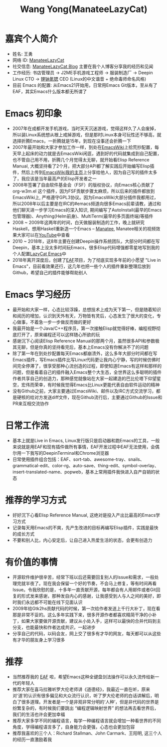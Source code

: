 #+TITLE: Wang Yong(ManateeLazyCat)

* 嘉宾个人简介
  - 姓名: 王勇
  - 网络 ID: [[https://github.com/manateelazycat][ManateeLazyCat]]
  - 社交信息: [[https://manateelazycat.github.io/][ManateeLazyCat Blog]] 主要在我个人博客分享我的经历和见闻
  - 工作经历: 书店管理员 -> J2ME手机游戏工程师 -> 服装制造厂 -> Deepin Linux CTO -> [[https://www.linakesi.com/pc_index][锂钠氪锶]] CEO (Linux的中文谐音 + 绝命毒师命名风格)
  - 目前 Emacs 的配置: 从Emacs21开始用，日常用Emacs Git版本，至从有了EAF，其实Emacs什么版本都无所谓了

* Emacs 初印象
  - 2007年在成都开发手机游戏，当时天天沉迷游戏，觉得这样久了人会废掉，所以装Linux系统想从根上戒掉游戏，但是那时Linux本身可玩性还不够高，就选择折腾Emacs，一折腾就是15年，到现在没事还会折腾一下
  - 2007年最开始和大家才参加工作一样，到处在[[https://www.emacswiki.org][EmacsWiki]]上拾荒抄配置，每天早上起床的动力就是去EmacsWiki闲逛，遇到好的代码就集成到自己配置，也不管自己用不用，折腾几个月觉得太无聊，就开始看Elisp Reference Manual, 大概坚持看了2个月，把大部分API都了解实践后开始编写Elisp插件，然后上传到[[https://www.emacswiki.org/emacs/AndyStewart][EmacsWiki我的主页]]上分享给他人，因为自己写的插件太多了，我应该是当年最高产的Elisp开发者之一
  - 2008年签署了自由软件基金会（FSF）的版权协议，向Emacs核心贡献了 org-w3m.el 这个插件，因为FSF贡献步骤太麻烦，所以后来的插件都放到EmacsWiki上, 严格遵守GPL3协议。因为EmacsWiki大部分插件我都用过，所以2008年以后主要是在IRC的#emacs频道向很多Emacs前辈请教，通过和他们聊天进一步学习Emacs的深入知识, 期间编写了AutoInstall(最早的Emacs包管理器)、Anything(Helm前身)、MultiTerm(最早的多页面终端)等插件
  - 2008 ~ 2009年这两年的时间，白天做服装制造的工作，晚上就研究Haskell，想用Haskell重新造一个Emacs -- [[https://wiki.haskell.org/Manatee][Manatee]], Manatee相关的视频效果大家可以在[[https://www.youtube.com/watch?v=weS6zys3U8k][YouTube]]中查看
  - 2010 ~ 2018年，这8年主要在创建Deepin操作系统团队，大部分时间都在写Deepin，基本上没太多时间玩Emacs，很多Elisp代码增强都零星地写到我的个人配置[[https://github.com/manateelazycat/lazycat-emacs][LazyCat Emacs]]中
  - 2018年离开深度后，创建了[[https://github.com/emacs-eaf/emacs-application-framework/][EAF]]项目，为了彻底实现多年前的小愿望 "Live in Emacs"，目前看效果还行，这几年也把一些个人的插件重新整理后放到Github，希望自己的插件能够帮助别人
  
* Emacs 学习经历
  - 最开始和大家一样，心态比较浮躁，总想技术上成为天下第一，但是随着知识和阅历的增加，认识到天外有天，万物皆有灵后，心态发生了很大的变化，专心做事，不着急一步一步做反而做的更好
  - 我最开始是一个Java/C++程序员，第一次接触Elisp就觉得好棒，编程视野彻底打开了，原来编程还可以这样随心所欲的玩
  - 感谢沉下心阅读Elisp Reference Manual的那两个月，虽然很多API和参数极其无聊，但是你真的坚持看完后，基本上Emacs没有你解决不了的问题
  - 除了第一年在到处抄配置每天Emacs都崩溃外，这么多年大部分时间都在写Emacs插件，写Emacs插件比写Linux代码更让我内心宁静，写的时候仿佛时间完全停滞了，很享受那种心流创造的过程，即使知道Emacs有这样和那样的问题，但是看着自己的插件融入Emacs整个大生态，全世界这么多聪明的插件作者共享自己的创造力，那种感觉就像站在大家一起建造的巴比伦塔下仰望星空，宏伟而荣幸，有时候我觉得Emacs比Linux更能代表自由软件运动的精神
  - 没有Github之前，大家主要通过EmacsWiki、邮件以及IRC方式交流学习，都是硬核的给对方发送diff文件，现在Github流行后，主要通过Github的Issue和PR来互相交流协作
  
* 日常工作流
  - 基本上就是Live in Emacs, Linux发行版只是启动器和跑Emacs的工具，一般来说就是用EAF和现有插件做所有事情，EAF开发过程中EAF无法使用，会偶尔用一下我写的DeepinTerminal和Chrome浏览器
  - 日常使用插件组合包括：EAF、sort-tab、awesome-tray、snails、grammatical-edit、color-rg、auto-save、thing-edit、symbol-overlay、insert-translated-name、popweb，基本上常用插件我快进入自产自销的状态

* 推荐的学习方式
  - 好好沉下心看Elisp Reference Manual, 这绝对是投入产出比最高的Emacs学习方式
  - 记录每天用Emacs的不爽，先产生改进的目标再编写Elisp插件，实践是最快的成长方式
  - 不要和别人比，内心安定后，让自己进入热爱生活的状态，会更有创造力

* 有价值的事情
  - 开源软件维护很辛苦，经常下班以后还需要回复别人的Issue和需求，一般处理完就半夜了。现在我会保留一个好的节奏，不会马上修复，等有时间再看Issue。令我欣慰的是，十多年一直贡献开源，每年都会有人用邮件或者Git回复的形式发来感谢，那种发自内心的感谢，让我感受到人与人之间的美好，即时我们永远都不可能在线下见面认识
  - 2009年给Gtk2hs贡献代码的时候，第一次给作者发送上千行大补丁，现在看那是非常不妥的。这么多年实践下来，很多开源作者都喜欢精简干净的小补丁，如果大家要做开源贡献，建议从小处入手，这样可以最快的合并代码到主分支，也能最快和作者达成共识，一起进步
  - 分享自己的代码，以码会友，网上交了很多有才华的网友，每天都可以从这些有才华的朋友身上学习很多

* 推荐
  - 当然推荐我的 [[https://github.com/emacs-eaf/emacs-application-framework/][EAF]] 啦，希望Emacs这种全键盘剑法操作可以永久流传给新一代的年轻人
  - 推荐大家在喜马拉雅听罗大伦老师讲《道德经》，我最近一直在听，原来对‘道’的认识有很多偏见和大众流行认识，听了罗大伦老师的白话讲解后，明白了很多道理。开发者是一个是非观非常分明的‘人种’，但是非代码的世界是纷繁复杂的，有时候我们要跳出 “编程逻辑映射世界” 的想法再去看世界后，我们的生活也许会更加幸福
  - 推荐大家多学不同的编程语言，每学一种编程语言就会增加一种看世界的不同角度，学得编程语言多了，自身能力会更强，心态也会更加包容
  - 推荐我喜欢的三个人：Richard Stallman、John Carmark、王阳明, 这三个人的经历一直激励着我

    

